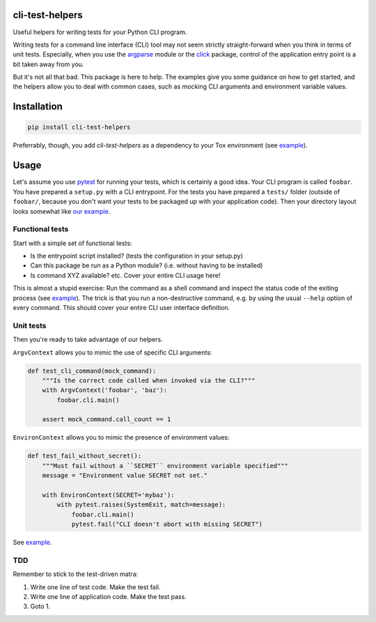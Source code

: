 cli-test-helpers |latest-version|
=================================

|build-status| |python-support| |license|

Useful helpers for writing tests for your Python CLI program.

Writing tests for a command line interface (CLI) tool may not seem strictly
straight-forward when you think in terms of unit tests. Especially, when you
use the `argparse`_ module or the `click`_ package, control of the application
entry point is a bit taken away from you.

But it's not all that bad. This package is here to help. The examples give you
some guidance on how to get started, and the helpers allow you to deal with
common cases, such as mocking CLI arguments and environment variable values.

.. |latest-version| image:: https://img.shields.io/pypi/v/cli-test-helpers.svg
   :alt: Latest version on PyPI
   :target: https://pypi.org/project/cli-test-helpers
.. |build-status| image:: https://img.shields.io/travis/painless-software/cli-test-helpers/master.svg
   :alt: Build status
   :target: https://travis-ci.org/painless-software/cli-test-helpers
.. |python-support| image:: https://img.shields.io/pypi/pyversions/cli-test-helpers.svg
   :alt: Python versions
   :target: https://pypi.org/project/cli-test-helpers
.. |license| image:: https://img.shields.io/pypi/l/cli-test-helpers.svg
   :alt: Software license
   :target: https://github.com/painless-software/cli-test-helpers/blob/master/LICENSE
.. _argparse: https://docs.python.org/3/library/argparse.html
.. _click: https://click.palletsprojects.com/

Installation
============

.. code:: console

    pip install cli-test-helpers

Preferrably, though, you add `cli-test-helpers` as a dependency to your Tox
environment (see `example <examples/tox.ini#L7-L9>`__).

Usage
=====

Let's assume you use `pytest`_ for running your tests, which is certainly a
good idea. Your CLI program is called ``foobar``. You have prepared a
``setup.py`` with a CLI entrypoint. For the tests you have prepared a
``tests/`` folder (outside of ``foobar/``, because you don't want your tests
to be packaged up with your application code). Then your directory layout
looks somewhat like `our example <examples/>`__.

Functional tests
----------------

Start with a simple set of functional tests:

- Is the entrypoint script installed? (tests the configuration in your setup.py)
- Can this package be run as a Python module? (i.e. without having to be installed)
- Is command XYZ available? etc. Cover your entire CLI usage here!

This is almost a stupid exercise: Run the command as a shell command
and inspect the status code of the exiting process (see
`example <examples/tests/test_cli.py>`__). The trick is that you run a
non-destructive command, e.g. by using the usual ``--help`` option of every
command. This should cover your entire CLI user interface definition.

Unit tests
----------

Then you're ready to take advantage of our helpers.

``ArgvContext`` allows you to mimic the use of specific CLI arguments:

.. code:: python

    def test_cli_command(mock_command):
        """Is the correct code called when invoked via the CLI?"""
        with ArgvContext('foobar', 'baz'):
            foobar.cli.main()

        assert mock_command.call_count == 1

``EnvironContext`` allows you to mimic the presence of environment values:

.. code:: python

    def test_fail_without_secret():
        """Must fail without a ``SECRET`` environment variable specified"""
        message = "Environment value SECRET not set."

        with EnvironContext(SECRET='mybaz'):
            with pytest.raises(SystemExit, match=message):
                foobar.cli.main()
                pytest.fail("CLI doesn't abort with missing SECRET")

See `example <examples/tests/test_command.py>`__.

TDD
---

Remember to stick to the test-driven matra:

#. Write one line of test code. Make the test fail.
#. Write one line of application code. Make the test pass.
#. Goto 1.


.. _pytest: https://pytest.org/

